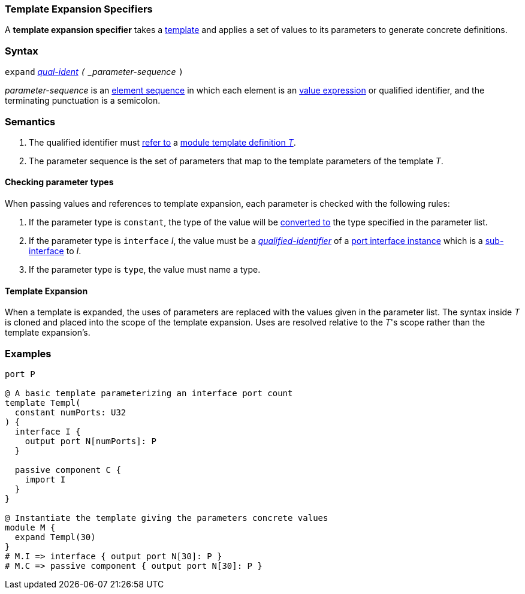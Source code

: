 === Template Expansion Specifiers

A *template expansion specifier* takes a
<<Definitions_Module-Template-Definitions,template>> and
applies a set of values to its parameters
to generate concrete definitions.

=== Syntax

`expand`
<<Scoping-of-Names_Qualified-Identifiers,_qual-ident>>
`(` _parameter-sequence_ `)`

_parameter-sequence_ is an
<<Element-Sequences,element sequence>> in
which each element is an
<<Values,value expression>> or qualified identifier,
and the terminating punctuation is a semicolon.

=== Semantics

. The qualified identifier must
<<Scoping-of-Names_Resolution-of-Qualified-Identifiers,refer to>>
a
<<Definitions_Module-Template-Definitions,module template definition _T_>>.

. The parameter sequence is the set of parameters that map to
the template parameters of the template _T_.

==== Checking parameter types

When passing values and references to template expansion, each parameter
is checked with the following rules:

. If the parameter type is `constant`, the type of the value will be
<<Type-Checking_Type-Conversion,converted to>> the type specified in the parameter list.

. If the parameter type is `interface` _I_, the value must be a
<<Scoping-of-Names_Qualified-Identifiers,_qualified-identifier_>> of a
<<Ports_Port-Interface-Instances,port interface instance>>
which is a <<Ports_Sub-Interfaces,sub-interface>> to _I_.

. If the parameter type is `type`, the value must name a type.

==== Template Expansion

When a template is expanded, the uses of parameters are replaced with the values
given in the parameter list. The syntax inside _T_ is cloned
and placed into the scope of the template expansion. Uses are resolved relative to
the _T_'s scope rather than the template expansion's.

=== Examples

[source,fpp]
----
port P

@ A basic template parameterizing an interface port count
template Templ(
  constant numPorts: U32
) {
  interface I {
    output port N[numPorts]: P
  }

  passive component C {
    import I
  }
}

@ Instantiate the template giving the parameters concrete values
module M {
  expand Templ(30)
}
# M.I => interface { output port N[30]: P }
# M.C => passive component { output port N[30]: P }
----
